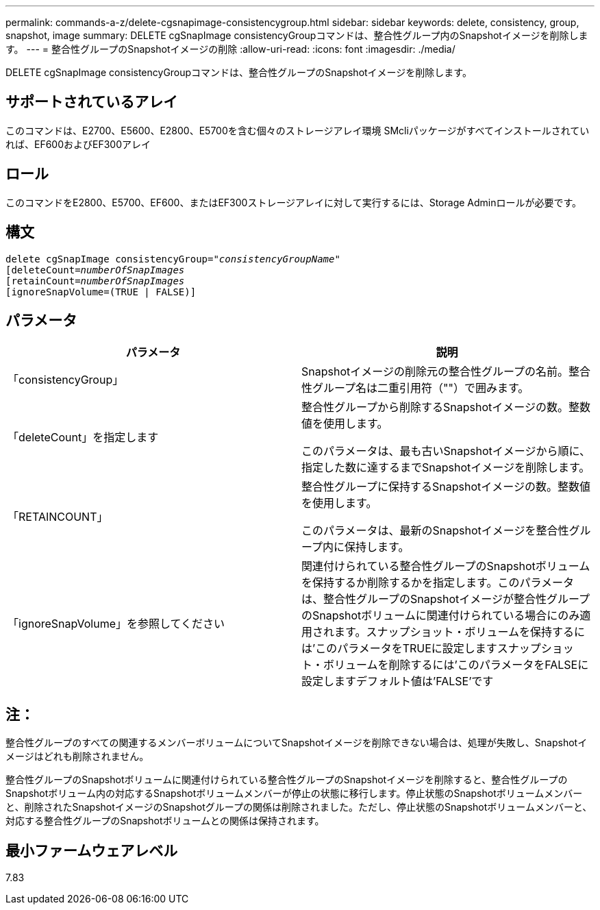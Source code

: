 ---
permalink: commands-a-z/delete-cgsnapimage-consistencygroup.html 
sidebar: sidebar 
keywords: delete, consistency, group, snapshot, image 
summary: DELETE cgSnapImage consistencyGroupコマンドは、整合性グループ内のSnapshotイメージを削除します。 
---
= 整合性グループのSnapshotイメージの削除
:allow-uri-read: 
:icons: font
:imagesdir: ./media/


[role="lead"]
DELETE cgSnapImage consistencyGroupコマンドは、整合性グループのSnapshotイメージを削除します。



== サポートされているアレイ

このコマンドは、E2700、E5600、E2800、E5700を含む個々のストレージアレイ環境 SMcliパッケージがすべてインストールされていれば、EF600およびEF300アレイ



== ロール

このコマンドをE2800、E5700、EF600、またはEF300ストレージアレイに対して実行するには、Storage Adminロールが必要です。



== 構文

[listing, subs="+macros"]
----
delete cgSnapImage consistencyGroup=pass:quotes[_"consistencyGroupName"_]
pass:quotes[[deleteCount=_numberOfSnapImages_]
[retainCount=pass:quotes[_numberOfSnapImages_]
[ignoreSnapVolume=(TRUE | FALSE)]
----


== パラメータ

|===
| パラメータ | 説明 


 a| 
「consistencyGroup」
 a| 
Snapshotイメージの削除元の整合性グループの名前。整合性グループ名は二重引用符（""）で囲みます。



 a| 
「deleteCount」を指定します
 a| 
整合性グループから削除するSnapshotイメージの数。整数値を使用します。

このパラメータは、最も古いSnapshotイメージから順に、指定した数に達するまでSnapshotイメージを削除します。



 a| 
「RETAINCOUNT」
 a| 
整合性グループに保持するSnapshotイメージの数。整数値を使用します。

このパラメータは、最新のSnapshotイメージを整合性グループ内に保持します。



 a| 
「ignoreSnapVolume」を参照してください
 a| 
関連付けられている整合性グループのSnapshotボリュームを保持するか削除するかを指定します。このパラメータは、整合性グループのSnapshotイメージが整合性グループのSnapshotボリュームに関連付けられている場合にのみ適用されます。スナップショット・ボリュームを保持するには'このパラメータをTRUEに設定しますスナップショット・ボリュームを削除するには'このパラメータをFALSEに設定しますデフォルト値は'FALSE'です

|===


== 注：

整合性グループのすべての関連するメンバーボリュームについてSnapshotイメージを削除できない場合は、処理が失敗し、Snapshotイメージはどれも削除されません。

整合性グループのSnapshotボリュームに関連付けられている整合性グループのSnapshotイメージを削除すると、整合性グループのSnapshotボリューム内の対応するSnapshotボリュームメンバーが停止の状態に移行します。停止状態のSnapshotボリュームメンバーと、削除されたSnapshotイメージのSnapshotグループの関係は削除されました。ただし、停止状態のSnapshotボリュームメンバーと、対応する整合性グループのSnapshotボリュームとの関係は保持されます。



== 最小ファームウェアレベル

7.83
